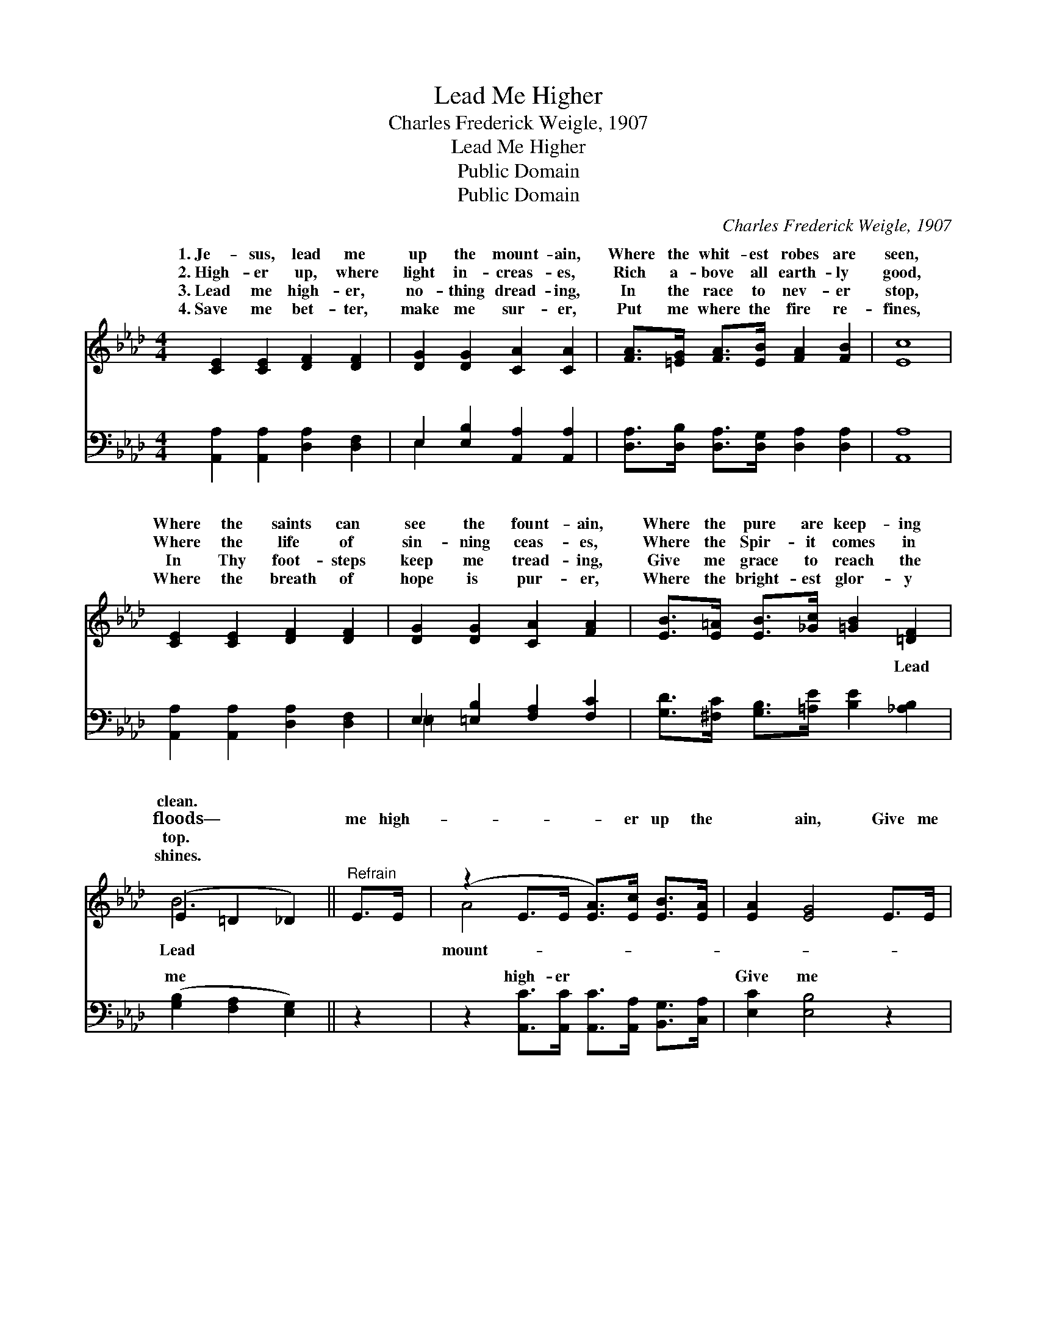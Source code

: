 X:1
T:Lead Me Higher
T:Charles Frederick Weigle, 1907
T:Lead Me Higher
T:Public Domain
T:Public Domain
C:Charles Frederick Weigle, 1907
Z:Public Domain
%%score ( 1 2 ) ( 3 4 )
L:1/8
M:4/4
K:Ab
V:1 treble 
V:2 treble 
V:3 bass 
V:4 bass 
V:1
 [CE]2 [CE]2 [DF]2 [DF]2 | [DG]2 [DG]2 [CA]2 [CA]2 | [FA]>[=EG] [FA]>[EB] [FA]2 [FB]2 | [Ec]8 | %4
w: 1.~Je- sus, lead me|up the mount- ain,|Where the whit- est robes are|seen,|
w: 2.~High- er up, where|light in- creas- es,|Rich a- bove all earth- ly|good,|
w: 3.~Lead me high- er,|no- thing dread- ing,|In the race to nev- er|stop,|
w: 4.~Save me bet- ter,|make me sur- er,|Put me where the fire re-|fines,|
 [CE]2 [CE]2 [DF]2 [DF]2 | [DG]2 [DG]2 [CA]2 [FA]2 | [EB]>[E=A] [EB]>[_Gc] [=GB]2 [=DF]2 | %7
w: Where the saints can|see the fount- ain,|Where the pure are keep- ing|
w: Where the life of|sin- ning ceas- es,|Where the Spir- it comes in|
w: In Thy foot- steps|keep me tread- ing,|Give me grace to reach the|
w: Where the breath of|hope is pur- er,|Where the bright- est glor- y|
 (E2 =D2 _D2) ||"^Refrain" E>E | (z2 E>E [EA]>)[Ec] [EB]>[EA] | [EA]2 [EG]4 E>E | %11
w: clean. * *||||
w: floods— * *|me high-|* * * er up the|* ain, Give me|
w: top. * *||||
w: shines. * *||||
 (z2 E>E [EB]>)[Ed] [Ec]>[EB] | [Ec]6 c>d | (z2 E>E [Ae]>)[Ee] [Ed]>[Ec] | [FB]2 [Fd]4 [Fc]>[FB] | %15
w: ||||
w: * * * fel- low- ship|* Thee; In|* * * Thy light I|* the fount- ain,|
w: ||||
w: ||||
 [EA]3 [CE] [Ec]2 [DB]2 | (C>C D>B, C4) |] %17
w: ||
w: * And the blood|is * * * *|
w: ||
w: ||
V:2
 x8 | x8 | x8 | x8 | x8 | x8 | x8 | B6 || x2 | A4- x4 | x8 | B4- x4 | x8 | e4- x4 | x8 | x8 | A8 |] %17
w: |||||||||||||||||
w: |||||||Lead||mount-||with||see|||cleans-|
V:3
 [A,,A,]2 [A,,A,]2 [D,A,]2 [D,F,]2 | E,2 [E,B,]2 [A,,A,]2 [A,,A,]2 | %2
w: ~ ~ ~ ~|~ ~ ~ ~|
 [D,A,]>[D,B,] [D,A,]>[D,G,] [D,A,]2 [D,A,]2 | [A,,A,]8 | [A,,A,]2 [A,,A,]2 [D,A,]2 [D,F,]2 | %5
w: ~ ~ ~ ~ ~ ~|~|~ ~ ~ ~|
 E,2 [=E,B,]2 [F,A,]2 [F,C]2 | [G,D]>[^F,C] [G,B,]>[=A,E] [B,E]2 [_A,B,]2 | %7
w: ~ ~ ~ ~|~ ~ ~ ~ ~ Lead|
 ([G,B,]2 [F,A,]2 [E,G,]2) || z2 | z2 [A,,C]>[A,,C] [A,,C]>[A,,A,] [B,,G,]>[C,A,] | %10
w: me * *||high- er ~ ~ ~ ~|
 [E,C]2 [E,B,]4 z2 | z2 [E,G,]>[E,G,] [E,G,]>[E,B,] [E,A,]>[E,G,] | (A,,<A,, C,E, A,2) z2 | %13
w: Give me|fel- low- ship with Thee; In|Thy * * * *|
 z2 [A,C]>[A,C] [A,C]>[A,C] [G,B,]>A, | [D,A,]2 [B,,B,]4 [C,=A,]>[D,B,] | %15
w: ~ ~ ~ ~ ~ ~|~ ~ ~ ~|
 [E,C]3 [E,A,] [E,A,]2 [E,G,]2 | A,>E, F,>D, E,4 |] %17
w: ~ it cleans- es|me. * * * *|
V:4
 x8 | E,2 x6 | x8 | x8 | x8 | =E,2 x6 | x8 | x6 || x2 | x8 | x8 | x8 | A,6 x2 | x15/2 A,/ | x8 | %15
w: |~||||~|||||||light|~||
 x8 | A,,8 |] %17
w: ||

